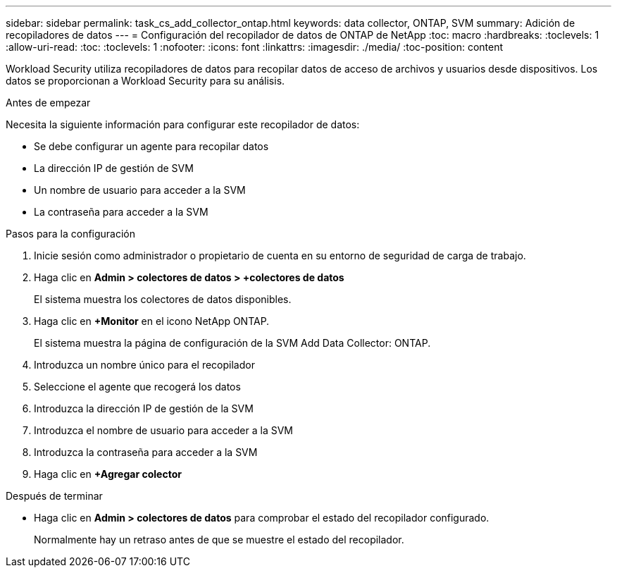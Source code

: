 ---
sidebar: sidebar 
permalink: task_cs_add_collector_ontap.html 
keywords: data collector, ONTAP, SVM 
summary: Adición de recopiladores de datos 
---
= Configuración del recopilador de datos de ONTAP de NetApp
:toc: macro
:hardbreaks:
:toclevels: 1
:allow-uri-read: 
:toc: 
:toclevels: 1
:nofooter: 
:icons: font
:linkattrs: 
:imagesdir: ./media/
:toc-position: content


[role="lead"]
Workload Security utiliza recopiladores de datos para recopilar datos de acceso de archivos y usuarios desde dispositivos. Los datos se proporcionan a Workload Security para su análisis.

.Antes de empezar
Necesita la siguiente información para configurar este recopilador de datos:

* Se debe configurar un agente para recopilar datos
* La dirección IP de gestión de SVM
* Un nombre de usuario para acceder a la SVM
* La contraseña para acceder a la SVM


.Pasos para la configuración
. Inicie sesión como administrador o propietario de cuenta en su entorno de seguridad de carga de trabajo.
. Haga clic en *Admin > colectores de datos > +colectores de datos*
+
El sistema muestra los colectores de datos disponibles.

. Haga clic en *+Monitor* en el icono NetApp ONTAP.
+
El sistema muestra la página de configuración de la SVM Add Data Collector: ONTAP.

. Introduzca un nombre único para el recopilador
. Seleccione el agente que recogerá los datos
. Introduzca la dirección IP de gestión de la SVM
. Introduzca el nombre de usuario para acceder a la SVM
. Introduzca la contraseña para acceder a la SVM
. Haga clic en *+Agregar colector*


.Después de terminar
* Haga clic en *Admin > colectores de datos* para comprobar el estado del recopilador configurado.
+
Normalmente hay un retraso antes de que se muestre el estado del recopilador.


